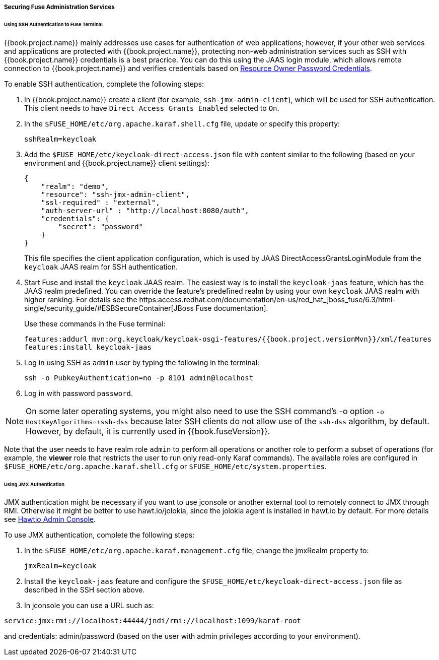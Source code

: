 
[[_fuse_adapter_admin]]
===== Securing Fuse Administration Services

====== Using SSH Authentication to Fuse Terminal

{{book.project.name}} mainly addresses use cases for authentication of web applications; however, if your other web services and applications are protected
with {{book.project.name}}, protecting non-web administration services such as SSH with {{book.project.name}} credentials is a best pracrice. You can do this using the JAAS login module, which allows remote connection to {{book.project.name}} and verifies credentials based on
<<fake/../../../oidc-generic.adoc#_resource_owner_password_credentials_flow,Resource Owner Password Credentials>>.

To enable SSH authentication, complete the following steps:

. In  {{book.project.name}} create a client (for example, `ssh-jmx-admin-client`), which will be used for SSH authentication.
This client needs to have `Direct Access Grants Enabled` selected to `On`.

. In the `$FUSE_HOME/etc/org.apache.karaf.shell.cfg` file, update or specify this property:
+
[source]
----
sshRealm=keycloak
----

. Add the `$FUSE_HOME/etc/keycloak-direct-access.json` file with content similar to the following (based on your environment and {{book.project.name}} client settings):
+
[source,json]
----
{
    "realm": "demo",
    "resource": "ssh-jmx-admin-client",
    "ssl-required" : "external",
    "auth-server-url" : "http://localhost:8080/auth",
    "credentials": {
        "secret": "password"
    }
}
----
This file specifies the client application configuration, which is used by JAAS DirectAccessGrantsLoginModule from the `keycloak` JAAS realm for SSH authentication.

. Start Fuse and install the `keycloak` JAAS realm. The easiest way is to install the `keycloak-jaas` feature, which has the JAAS realm predefined. You can override the feature's predefined realm by using your own `keycloak` JAAS realm with higher ranking. For details see the https:access.redhat.com/documentation/en-us/red_hat_jboss_fuse/6.3/html-single/security_guide/#ESBSecureContainer[JBoss Fuse documentation]. 
+
Use these commands in the Fuse terminal:
+
[source, subs="attributes"]
----
features:addurl mvn:org.keycloak/keycloak-osgi-features/{{book.project.versionMvn}}/xml/features
features:install keycloak-jaas
----

. Log in using SSH as `admin` user by typing the following in the terminal:
+
```
ssh -o PubkeyAuthentication=no -p 8101 admin@localhost
```

. Log in with password `password`.

NOTE: On some later operating systems, you might also need to use the SSH command's -o option `-o HostKeyAlgorithms=+ssh-dss` because later SSH clients do not allow use of the `ssh-dss` algorithm, by default. However, by default, it is currently used in {{book.fuseVersion}}.

Note that the user needs to have realm role `admin` to perform all operations or another role to perform a subset of operations (for example, the *viewer* role that restricts the user to run only read-only Karaf commands). The available roles are configured in `$FUSE_HOME/etc/org.apache.karaf.shell.cfg` or `$FUSE_HOME/etc/system.properties`.

====== Using JMX Authentication

JMX authentication might be necessary if you want to use jconsole or another external tool to remotely connect to JMX through RMI. Otherwise it might be better to use hawt.io/jolokia, since the jolokia agent is installed in hawt.io by default. For more details see <<fake/../hawtio.adoc#_hawtio,Hawtio Admin Console>>.

To use JMX authentication, complete the following steps:

. In the `$FUSE_HOME/etc/org.apache.karaf.management.cfg` file, change the jmxRealm property to:
+
[source]
----
jmxRealm=keycloak
----

. Install the `keycloak-jaas` feature and configure the `$FUSE_HOME/etc/keycloak-direct-access.json` file as described in the SSH section above.

. In jconsole you can use a URL such as:

[source]
----
service:jmx:rmi://localhost:44444/jndi/rmi://localhost:1099/karaf-root
----

and credentials: admin/password (based on the user with admin privileges according to your environment).
